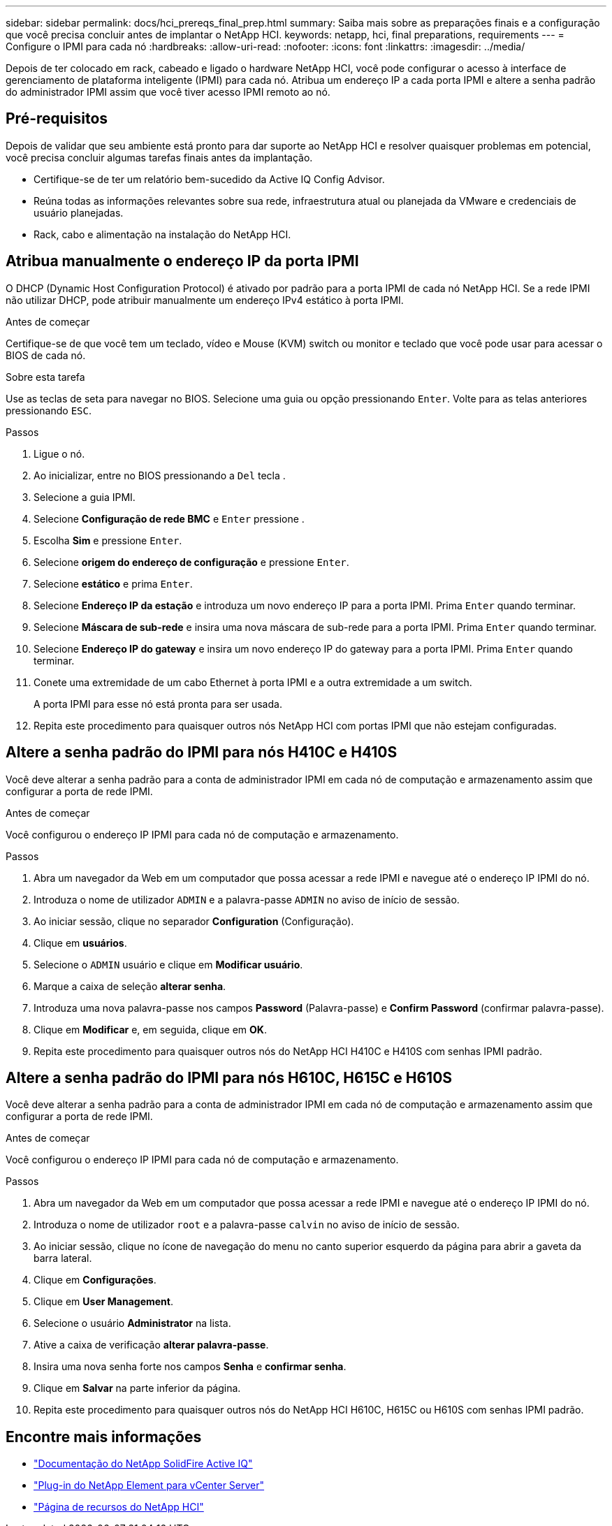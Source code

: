 ---
sidebar: sidebar 
permalink: docs/hci_prereqs_final_prep.html 
summary: Saiba mais sobre as preparações finais e a configuração que você precisa concluir antes de implantar o NetApp HCI. 
keywords: netapp, hci, final preparations, requirements 
---
= Configure o IPMI para cada nó
:hardbreaks:
:allow-uri-read: 
:nofooter: 
:icons: font
:linkattrs: 
:imagesdir: ../media/


[role="lead"]
Depois de ter colocado em rack, cabeado e ligado o hardware NetApp HCI, você pode configurar o acesso à interface de gerenciamento de plataforma inteligente (IPMI) para cada nó. Atribua um endereço IP a cada porta IPMI e altere a senha padrão do administrador IPMI assim que você tiver acesso IPMI remoto ao nó.



== Pré-requisitos

Depois de validar que seu ambiente está pronto para dar suporte ao NetApp HCI e resolver quaisquer problemas em potencial, você precisa concluir algumas tarefas finais antes da implantação.

* Certifique-se de ter um relatório bem-sucedido da Active IQ Config Advisor.
* Reúna todas as informações relevantes sobre sua rede, infraestrutura atual ou planejada da VMware e credenciais de usuário planejadas.
* Rack, cabo e alimentação na instalação do NetApp HCI.




== Atribua manualmente o endereço IP da porta IPMI

O DHCP (Dynamic Host Configuration Protocol) é ativado por padrão para a porta IPMI de cada nó NetApp HCI. Se a rede IPMI não utilizar DHCP, pode atribuir manualmente um endereço IPv4 estático à porta IPMI.

.Antes de começar
Certifique-se de que você tem um teclado, vídeo e Mouse (KVM) switch ou monitor e teclado que você pode usar para acessar o BIOS de cada nó.

.Sobre esta tarefa
Use as teclas de seta para navegar no BIOS. Selecione uma guia ou opção pressionando `Enter`. Volte para as telas anteriores pressionando `ESC`.

.Passos
. Ligue o nó.
. Ao inicializar, entre no BIOS pressionando a `Del` tecla .
. Selecione a guia IPMI.
. Selecione *Configuração de rede BMC* e `Enter` pressione .
. Escolha *Sim* e pressione `Enter`.
. Selecione *origem do endereço de configuração* e pressione `Enter`.
. Selecione *estático* e prima `Enter`.
. Selecione *Endereço IP da estação* e introduza um novo endereço IP para a porta IPMI. Prima `Enter` quando terminar.
. Selecione *Máscara de sub-rede* e insira uma nova máscara de sub-rede para a porta IPMI. Prima `Enter` quando terminar.
. Selecione *Endereço IP do gateway* e insira um novo endereço IP do gateway para a porta IPMI. Prima `Enter` quando terminar.
. Conete uma extremidade de um cabo Ethernet à porta IPMI e a outra extremidade a um switch.
+
A porta IPMI para esse nó está pronta para ser usada.

. Repita este procedimento para quaisquer outros nós NetApp HCI com portas IPMI que não estejam configuradas.




== Altere a senha padrão do IPMI para nós H410C e H410S

Você deve alterar a senha padrão para a conta de administrador IPMI em cada nó de computação e armazenamento assim que configurar a porta de rede IPMI.

.Antes de começar
Você configurou o endereço IP IPMI para cada nó de computação e armazenamento.

.Passos
. Abra um navegador da Web em um computador que possa acessar a rede IPMI e navegue até o endereço IP IPMI do nó.
. Introduza o nome de utilizador `ADMIN` e a palavra-passe `ADMIN` no aviso de início de sessão.
. Ao iniciar sessão, clique no separador *Configuration* (Configuração).
. Clique em *usuários*.
. Selecione o `ADMIN` usuário e clique em *Modificar usuário*.
. Marque a caixa de seleção *alterar senha*.
. Introduza uma nova palavra-passe nos campos *Password* (Palavra-passe) e *Confirm Password* (confirmar palavra-passe).
. Clique em *Modificar* e, em seguida, clique em *OK*.
. Repita este procedimento para quaisquer outros nós do NetApp HCI H410C e H410S com senhas IPMI padrão.




== Altere a senha padrão do IPMI para nós H610C, H615C e H610S

Você deve alterar a senha padrão para a conta de administrador IPMI em cada nó de computação e armazenamento assim que configurar a porta de rede IPMI.

.Antes de começar
Você configurou o endereço IP IPMI para cada nó de computação e armazenamento.

.Passos
. Abra um navegador da Web em um computador que possa acessar a rede IPMI e navegue até o endereço IP IPMI do nó.
. Introduza o nome de utilizador `root` e a palavra-passe `calvin` no aviso de início de sessão.
. Ao iniciar sessão, clique no ícone de navegação do menu no canto superior esquerdo da página para abrir a gaveta da barra lateral.
. Clique em *Configurações*.
. Clique em *User Management*.
. Selecione o usuário *Administrator* na lista.
. Ative a caixa de verificação *alterar palavra-passe*.
. Insira uma nova senha forte nos campos *Senha* e *confirmar senha*.
. Clique em *Salvar* na parte inferior da página.
. Repita este procedimento para quaisquer outros nós do NetApp HCI H610C, H615C ou H610S com senhas IPMI padrão.


[discrete]
== Encontre mais informações

* https://docs.netapp.com/us-en/solidfire-active-iq/index.html["Documentação do NetApp SolidFire Active IQ"^]
* https://docs.netapp.com/us-en/vcp/index.html["Plug-in do NetApp Element para vCenter Server"^]
* https://www.netapp.com/hybrid-cloud/hci-documentation/["Página de recursos do NetApp HCI"^]

